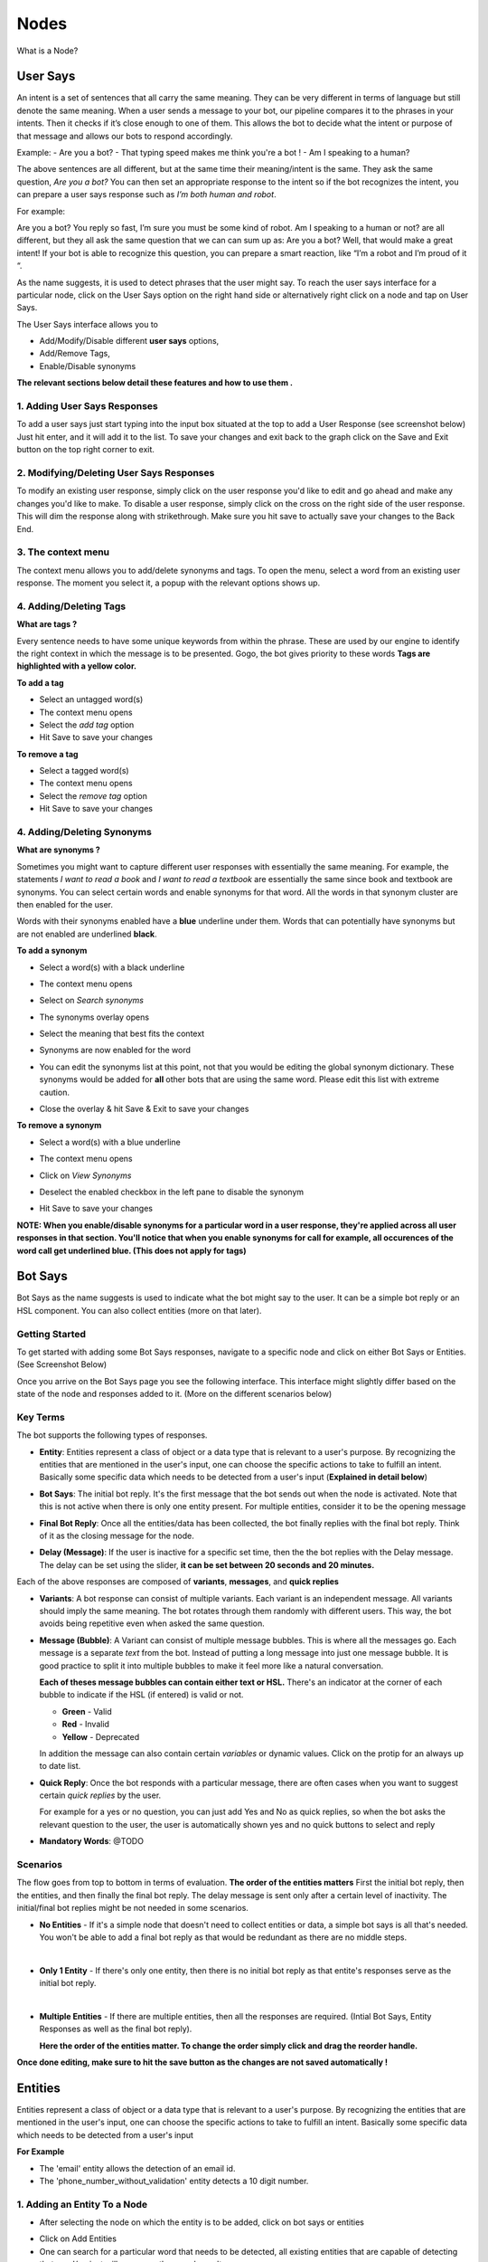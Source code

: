 Nodes
-----

What is a Node?


User Says
^^^^^^^^^

An intent is a set of sentences that all carry the same meaning. They can be very different in terms of language but still denote the same meaning. When a user sends a message to your bot, our pipeline compares it to the phrases in your intents. Then it checks if it’s close enough to one of them. This allows the bot to decide what the intent or purpose of that message and allows our bots to respond accordingly.

Example:
- Are you a bot?
- That typing speed makes me think you're a bot !
- Am I speaking to a human?

The above sentences are all different, but at the same time their meaning/intent is the same. They ask the same question, *Are you a bot?* You can then set an appropriate response to the intent so if the bot recognizes the intent, you can prepare a user says response such as *I’m both human and robot*.

For example:

Are you a bot?
You reply so fast, I’m sure you must be some kind of robot.
Am I speaking to a human or not?
are all different, but they all ask the same question that we can can sum up as: Are you a bot? Well, that would make a great intent! If your bot is able to recognize this question, you can prepare a smart reaction, like “I’m a robot and I’m proud of it “.

As the name suggests, it is used to detect phrases that the user might say.
To reach the user says interface for a particular node, click on the User Says option on the right hand side or alternatively right click on a node and tap on User Says.

.. image:: user_says_nodes.png

.. image:: user_says_interface.png

The User Says interface allows you to

* Add/Modify/Disable different **user says** options,
* Add/Remove Tags,
* Enable/Disable synonyms

.. image:: user_says_legend.png

**The relevant sections below detail these features and how to use them .**


1. Adding User Says Responses
""""""""""""""""""""""""""""""
To add a user says just start typing into the input box situated at the top to add a User Response (see screenshot below)
Just hit enter, and it will add it to the list. To save your changes and exit back to the graph click on the Save and Exit button on the top right corner to exit.

.. image:: user_says_adding_user_response.png

2. Modifying/Deleting User Says Responses
"""""""""""""""""""""""""""""""""""""""""
To modify an existing user response, simply click on the user response you'd like to edit and go ahead and make any changes you'd like to make. To disable a user response, simply click on the cross on the right side of the user response. This will dim the response along with strikethrough. Make sure you hit save to actually save your changes to the Back End.

.. image:: user_says_modifying_user_response.png
.. image:: user_says_deleting_user_response.png

3. The context menu
"""""""""""""""""""""""""""""""""""""""""
The context menu allows you to add/delete synonyms and tags. To open the menu, select a word from an existing user response. The moment you select it, a popup with the relevant options shows up.

.. image:: user_says_context_menu.png

4. Adding/Deleting Tags
"""""""""""""""""""""""
**What are tags ?**

Every sentence needs to have some unique keywords from within the phrase. These are used by our engine to identify the right context in which the message is to be presented. Gogo, the bot gives priority to these words
**Tags are highlighted with a yellow color.**

**To add a tag**

* Select an untagged word(s)
* The context menu opens
* Select the *add tag* option
* Hit Save to save your changes

.. image:: user_says_add_tags.png

**To remove a tag**

* Select a tagged word(s)
* The context menu opens
* Select the *remove tag* option
* Hit Save to save your changes

.. image:: user_says_remove_tags.png

4. Adding/Deleting Synonyms
"""""""""""""""""""""""""""
**What are synonyms ?**

Sometimes you might want to capture different user responses with essentially the same meaning. For example, the statements *I want to read a book* and *I want to read a textbook* are essentially the same since book and textbook are synonyms. You can select certain words and enable synonyms for that word. All the words in that synonym cluster are then enabled for the user.

Words with their synonyms enabled have a **blue** underline under them. Words that can potentially have synonyms but are not enabled are underlined **black**.

**To add a synonym**

* Select a word(s) with a black underline
* The context menu opens
* Select on *Search synonyms*

  .. image:: user_says_context_search.png

* The synonyms overlay opens

  .. image:: user_says_search_synonyms.png

* Select the meaning that best fits the context
* Synonyms are now enabled for the word
* You can edit the synonyms list at this point, not that you would be editing the global synonym dictionary. These synonyms would be added for **all** other bots that are using the same word. Please edit this list with extreme caution.

  .. image:: user_says_edit_synonyms.png

* Close the overlay & hit Save & Exit to save your changes

**To remove a synonym**

* Select a word(s) with a blue underline
* The context menu opens
* Click on *View Synonyms*

  .. image:: user_says_context_view.png

* Deselect the enabled checkbox in the left pane to disable the synonym

  .. image:: user_says_disable_synonym.png

* Hit Save to save your changes

**NOTE: When you enable/disable synonyms for a particular word in a user response, they're applied across all user responses in that section. You'll notice that when you enable synonyms for call for example, all occurences of the word call get underlined blue. (This does not apply for tags)**

Bot Says
^^^^^^^^
Bot Says as the name suggests is used to indicate what the bot might say to the user. It can be a simple bot reply or an HSL component. You can also collect entities (more on that later).

Getting Started
""""""""""""""""
To get started with adding some Bot Says responses, navigate to a specific node and click on either Bot Says or Entities. (See Screenshot Below)

.. image:: bot_says_adding-bot-says.png

Once you arrive on the Bot Says page you see the following interface. This interface might slightly differ based on the state of the node and responses added to it. (More on the different scenarios below)

.. image:: bot_says_bot-says-screen.png

Key Terms
"""""""""
The bot supports the following types of responses.

* **Entity**: Entities represent a class of object or a data type that is relevant to a user's purpose. By recognizing the entities that are mentioned in the user's input, one can choose the specific actions to take to fulfill an intent. Basically some specific data which needs to be detected from a user's input (**Explained in detail below**)

  .. image:: bot_says_entity.png

* **Bot Says**: The initial bot reply. It's the first message that the bot sends out when the node is activated. Note that this is not active when there is only one entity present. For multiple entities, consider it to be the opening message

  .. image:: bot_says_bot-says-card.png
  .. image:: bot_says_bot-says-card-expanded.png

* **Final Bot Reply**: Once all the entities/data has been collected, the bot finally replies with the final bot reply. Think of it as the closing message for the node.

  .. image:: bot_says_final-reply.png

* **Delay (Message)**: If the user is inactive for a specific set time, then the the bot replies with the Delay message. The delay can be set using the slider, **it can be set between 20 seconds and 20 minutes.**

  .. image:: bot_says_delay.png

Each of the above responses are composed of **variants**, **messages**, and **quick replies**

* **Variants**: A bot response can consist of multiple variants. Each variant is an independent message. All variants should imply the same meaning. The bot rotates through them randomly with different users. This way, the bot avoids being repetitive even when asked the same question.

  .. image:: bot_says_variants.png

* **Message (Bubble)**: A Variant can consist of multiple message bubbles. This is where all the messages go. Each message is a separate *text* from the bot. Instead of putting a long message into just one message bubble. It is good practice to split it into multiple bubbles to make it feel more like a natural conversation.

  .. image:: bot_says_message-bubble.png

  **Each of theses message bubbles can contain either text or HSL.**
  There's an indicator at the corner of each bubble to indicate if the HSL (if entered) is valid or not.

  * **Green** - Valid
  * **Red** - Invalid
  * **Yellow** - Deprecated

  In addition the message can also contain certain *variables* or dynamic values. Click on the protip for an always up to date list.

  .. image:: bot_says_protip.png


* **Quick Reply**: Once the bot responds with a particular message, there are often cases when you want to suggest certain *quick replies* by the user.

  For example for a yes or no question, you can just add Yes and No as quick replies, so when the bot asks the relevant question to the user, the user is automatically
  shown yes and no quick buttons to select and reply

  .. image:: bot_says_quick-reply.png

* **Mandatory Words**: @TODO

  .. image:: bot_says_mandatory_open.png
  .. image:: bot_says_mandatory.png


Scenarios
"""""""""
The flow goes from top to bottom in terms of evaluation. **The order of the entities matters** First the initial bot reply, then the entities, and then finally the final bot reply. The delay message is sent only after a certain level of inactivity. The initial/final bot replies might be not needed in some scenarios.

* **No Entities** - If it's a simple node that doesn't need to collect entities or data, a simple bot says is all that's needed. You won't be able to add a final bot reply as that would be redundant as there are no middle steps.

|
* **Only 1 Entity** - If there's only one entity, then there is no initial bot reply as that entite's responses serve as the initial bot reply.

|
* **Multiple Entities** - If there are multiple entities, then all the responses are required. (Intial Bot Says, Entity Responses as well as the final bot reply).

  **Here the order of the entities matter. To change the order simply click and drag the reorder handle.**

  .. image:: bot_says_drag.png

**Once done editing, make sure to hit the save button as the changes are not saved automatically !**

Entities
^^^^^^^^
Entities represent a class of object or a data type that is relevant to a user's purpose. By recognizing the entities that are mentioned in the user's input, one can choose the specific actions to take to fulfill an intent.
Basically some specific data which needs to be detected from a user's input

**For Example**

* The 'email' entity allows the detection of an email id.
* The 'phone_number_without_validation' entity detects a 10 digit number.

1. Adding an Entity To a Node
"""""""""""""""""""""""""""""

* After selecting the node on which the entity is to be added, click on bot says or entities

.. image:: entities_open_node.png

* Click on Add Entities
* One can search for a particular word that needs to be detected, all existing entities that are capable of detecting that word/variant will appear as the search result

.. image:: entities_add.png

* Simply click select on one of the existing entities to add it to your node

2. Creating a New Entity
"""""""""""""""""""""""""""""
* Click on Create Entitiy if the existing entities can not solve your purpose, or if the search result is empty

.. image:: entities_create_click.png

* Enter the name (must be a lower case, underscrore separated text) and description of an Entity, please make this as relavent as possible because it will help you better search for your entity in the future

.. image:: entities_create_new_step1.png

* Enter the details of the data dictionary, one can use 'tab' to quicky add words and variants, once variants for a particular word are entered, press enter to store and to add new words and variants

.. image:: entities_create_new_step2.png

* The 'Backup' button will download the current data set for a dictionary.
* The 'Upload New Dictionary' button will upload data from a csv into the dictionary

* Format for upload and backup:
  word1|variant1,variant2,variant3
  word2|variant4,variant5,variant6

* Any other format will be rejected
* Click next step once you are satisfied with your dictionary
* In the final step you can add a default message that the node should respond when the entity is detected

.. image:: entities_create_new_step3.png

* On clicking of save, the entity will be created.
* You can add the newly created entity to the existing node, or you can edit the newly created entity

3. Editing an Existing Entity
"""""""""""""""""""""""""""""

* Only text type entities are modifyable, error message will be displayed and save will be disabled for all other entity types
* One can only edit the descrption w.r.t step-1 basic info, the name and entity type is not modifiable
* Dictionary can be edited provided that dictionary is not being used by anyother entity, an error message will appear if that is the case
* Bot responses step-3 are modifyable
* Click on save to update the entity


Integrating Custom Code
^^^^^^^^^^^^^^^^^^^^^^^
Once a particular node has been detected and the mandatory entities have been collected, these entities can be given to custom code to execute your own business logic. There are 3 different ways to execute this business logic.

1. API Functions
""""""""""""""""

*This is internal to Haptik Developers*

2. Webhooks
"""""""""""

A node can be configured to call a webhook once the required entities have been collected.

To deploy a live webhook that can receive webhook events, your code must be hosted on a public HTTP server that has the following:

- A Valid SSL Certificate

- An open port that accepts ``GET`` and ``POST`` requests

Select the API Functions section
Select the type as WebHook
Add the endpoint of the webhook

Specify the security challenge that will be verified


**Request Method**

POST

**Request Headers**


.. list-table::
   :widths: 15 30
   :header-rows: 1

   * - Header
     - Description
   * - Content-Type
     - application/json
   * - X-Hub-Signature
     - sha1=signature  (The HMAC hex digest of the request body. This header will be sent if the node is configured with a secret. The HMAC hex digest is generated using the sha1 hash function and the secret as the HMAC key.)

**Request Parameters**

.. code:: json

   {
      "node":"system name of the node",
      "event":"API_INTEGRATION",
      "user":{
         "user_name":"haptik username",
         "full_name":"",
         "device_platform": 5
      },
      "entities":{
         "product_id":[
            {
               "detection":"message",
               "original_text":"71",
               "entity_value":"71"
            }
         ],
         "email":[
            {
               "detection":"user_profile",
               "original_text":"test@test.com",
               "entity_value":"test@test.com"
            }
         ],
         "product_name":[
            {
               "detection":"default",
               "original_text":"headphones",
               "entity_value":"headphones"
            }
         ]
      }
   }


.. list-table::
   :widths: 15 10 30
   :header-rows: 1

   * - Name
     - Type
     - Description
   * - node
     - String
     - Unique system name of the calling node
   * - event
     - String
     - event type e.g. API_INTEGRATION
   * - user
     - Dictionary
     - Dictionary containing user data
   * - entities
     - Dictionary
     - The entities dictionary will have a key for each entity that is detected e.g. movie_name, venue, phone_number, etc. The value for each entity is a list of dictionary as shown below.

**entity output format**

.. code:: json

   [
       {
           "entity_value": entity_value,
           "detection": detection_method,
           "original_text": original_text
       }
   ]

Consider the following example for detailed explanation:

"I want to order from mcd"

* entity_value: This will store the value of entity (i.e entity value) that is detected. For example, Mc’Donalds.
* detection: This will store how the entity is detected i.e. whether from message, structured value or fallback value.
* original_text: This will store the actual value that is detected. For example, mcd.


**Response Parameters**

A ``200 OK`` HTTP Response must be sent back to the Haptik Servers, Failing which a bot break response will be sent to the user. Webhook response must be sent in 30 seconds or less, failing which a bot break response will be sent to the user.
The following additional fields can be specified by the Webhook to control behaviour of the bot and send messages to the user.



.. code:: json

   {
   	 "response": [
	   	 "message1",
	   	 "message2",
	   	 ....
	   	 ],
	 "response_message_type": 16,
   	 "status": True/False,
   }


.. list-table::
   :widths: 15 10 30
   :header-rows: 1

   * - Name
     - Type
     - Description
   * - response
     - Array
     - List of messages to be sent to the user
   * - response_message_type
     - Integer
     - Message Type of the Message. Please refer the Message Type Documentation
   * - status
     - Boolean
     - If status is True, then the decorator will assign the response to success_response. If status is False, then the decorator will assign the response to failure_response.

**Validate Webhook**

The HTTP request will contain an X-Hub-Signature header which contains the SHA1 signature of the request payload, using the secret_key entered for the node, and prefixed with sha1=. Your API can verify this signature to validate the integrity and origin of the payload.


**Sample python code for webhook**

.. code-block:: python

   #!/usr/bin/env python
   """
   Simple HTTP server in python for handling haptik webhooks.

   Usage::
       ./test_server.py [<port>]

   """
   import cgi
   import json
   import hmac
   import hashlib
   from BaseHTTPServer import BaseHTTPRequestHandler, HTTPServer


   class WebhookServer(BaseHTTPRequestHandler):
       def _set_headers(self, status_code, content_type):
           self.send_response(status_code)
           self.send_header('Content-type', content_type)
           self.end_headers()

       def do_GET(self):
           self._set_headers(status_code=200, content_type='text/html')
           self.wfile.write("<html><body><h1>Test Server</h1></body></html>")

       def do_POST(self):
           content_type, pdict = cgi.parse_header(self.headers.getheader('Content-Type'))

           if content_type != 'application/json':
               self.send_response(400)
               self.end_headers()
               return

           length = int(self.headers.getheader('Content-Length'))
           if not length:
               self.send_response(400)
               self.end_headers()
               return

           body = self.rfile.read(length)
           data = json.loads(body)
           secret_key = 'test'
           hash_value = hmac.new(secret_key, body, hashlib.sha1).hexdigest()
           sha1_signature = 'sha1=' + str(hash_value)
           request_signature = self.headers.getheader('X-Hub-Signature')
           if sha1_signature != request_signature:
               self.send_response(401)
               self.end_headers()
               return
           entities = data['entities']
           product_name = entities['product_name'][0]['entity_value'] if entities.get('product_name') else None
           if product_name == 'speaker':
               message = 'The Wireless Radio Alarm Clock Speaker can be yours only for Rs.1599'
           elif product_name == 'powerbank':
               message = 'The Ambrane Powerbank can be yours only for Rs.1799'
           else:
               self.send_response(400)
               self.end_headers()
               return
           response = {"status": True, "response": [message]}
           self._set_headers(status_code=200, content_type='application/json')
           self.wfile.write(json.dumps(response))


   def run(server_class=HTTPServer, handler_class=WebhookServer, port=80):
       server_address = ('', port)
       httpd = server_class(server_address, handler_class)
       print 'Starting test server...'
       httpd.serve_forever()

   if __name__ == "__main__":
       from sys import argv

       if len(argv) == 2:
           run(port=int(argv[1]))
       else:
           run()


3. Code Upload
""""""""""""""
-*Coming Soon*
